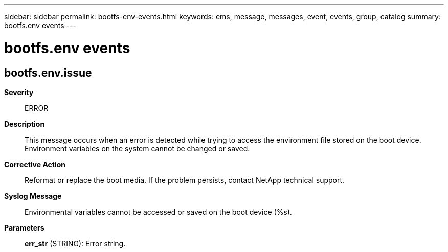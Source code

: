---
sidebar: sidebar
permalink: bootfs-env-events.html
keywords: ems, message, messages, event, events, group, catalog
summary: bootfs.env events
---

= bootfs.env events
:toclevels: 1
:hardbreaks:
:nofooter:
:icons: font
:linkattrs:
:imagesdir: ./media/

== bootfs.env.issue
*Severity*::
ERROR
*Description*::
This message occurs when an error is detected while trying to access the environment file stored on the boot device. Environment variables on the system cannot be changed or saved.
*Corrective Action*::
Reformat or replace the boot media. If the problem persists, contact NetApp technical support.
*Syslog Message*::
Environmental variables cannot be accessed or saved on the boot device (%s).
*Parameters*::
*err_str* (STRING): Error string.
